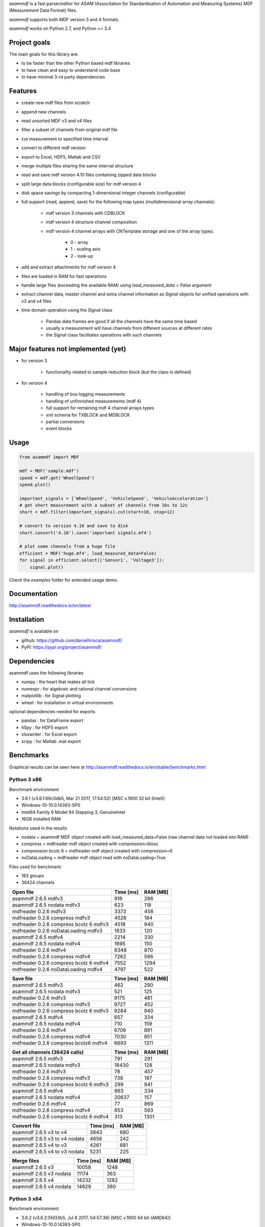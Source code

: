 *asammdf* is a fast parser/editor for ASAM (Associtation for Standardisation of Automation and Measuring Systems) MDF (Measurement Data Format) files. 

*asammdf* supports both MDF version 3 and 4 formats. 

*asammdf* works on Python 2.7, and Python >= 3.4

Project goals
=============
The main goals for this library are:

* to be faster than the other Python based mdf libraries
* to have clean and easy to understand code base
* to have minimal 3-rd party dependencies

Features
========

* create new mdf files from scratch
* append new channels
* read unsorted MDF v3 and v4 files
* filter a subset of channels from original mdf file
* cut measurement to specified time interval
* convert to different mdf version
* export to Excel, HDF5, Matlab and CSV
* merge multiple files sharing the same internal structure
* read and save mdf version 4.10 files containing zipped data blocks
* split large data blocks (configurable size) for mdf version 4
* disk space savings by compacting 1-dimensional integer channels (configurable)
* full support (read, append, save) for the following map types (multidimensional array channels):

    * mdf version 3 channels with CDBLOCK
    * mdf version 4 structure channel composition
    * mdf version 4 channel arrays with CNTemplate storage and one of the array types:
    
        * 0 - array
        * 1 - scaling axis
        * 2 - look-up
        
* add and extract attachments for mdf version 4
* files are loaded in RAM for fast operations
* handle large files (exceeding the available RAM) using *load_measured_data* = *False* argument
* extract channel data, master channel and extra channel information as *Signal* objects for unified operations with v3 and v4 files
* time domain operation using the *Signal* class

    * Pandas data frames are good if all the channels have the same time based
    * usually a measurement will have channels from different sources at different rates
    * the *Signal* class facilitates operations with such channels

Major features not implemented (yet)
====================================

* for version 3

    * functionality related to sample reduction block (but the class is defined)
    
* for version 4

    * handling of bus logging measurements
    * handling of unfinnished measurements (mdf 4)
    * full support for remaining mdf 4 channel arrays types
    * xml schema for TXBLOCK and MDBLOCK
    * partial conversions
    * event blocks

Usage
=====

.. code-block:: python

   from asammdf import MDF
   
   mdf = MDF('sample.mdf')
   speed = mdf.get('WheelSpeed')
   speed.plot()
   
   important_signals = ['WheelSpeed', 'VehicleSpeed', 'VehicleAcceleration']
   # get short measurement with a subset of channels from 10s to 12s 
   short = mdf.filter(important_signals).cut(start=10, stop=12)
   
   # convert to version 4.10 and save to disk
   short.convert('4.10').save('important signals.mf4')
   
   # plot some channels from a huge file
   efficient = MDF('huge.mf4', load_measured_data=False)
   for signal in efficient.select(['Sensor1', 'Voltage3']):
       signal.plot()
   

 
Check the *examples* folder for extended usage demo.

Documentation
=============
http://asammdf.readthedocs.io/en/latest

Installation
============
*asammdf* is available on 

* github: https://github.com/danielhrisca/asammdf/
* PyPI: https://pypi.org/project/asammdf/
    
.. code-block: python

   pip install asammdf

    
Dependencies
============
asammdf uses the following libraries

* numpy : the heart that makes all tick
* numexpr : for algebraic and rational channel conversions
* matplotlib : for Signal plotting
* wheel : for installation in virtual environments

optional dependencies needed for exports

* pandas : for DataFrame export
* h5py : for HDF5 export
* xlsxwriter : for Excel export
* scipy : for Matlab .mat export


Benchmarks
==========

Graphical results can be seen here at http://asammdf.readthedocs.io/en/stable/benchmarks.html


Python 3 x86
------------
Benchmark environment

* 3.6.1 (v3.6.1:69c0db5, Mar 21 2017, 17:54:52) [MSC v.1900 32 bit (Intel)]
* Windows-10-10.0.14393-SP0
* Intel64 Family 6 Model 94 Stepping 3, GenuineIntel
* 16GB installed RAM

Notations used in the results

* nodata = asammdf MDF object created with load_measured_data=False (raw channel data not loaded into RAM)
* compress = mdfreader mdf object created with compression=blosc
* compression bcolz 6 = mdfreader mdf object created with compression=6
* noDataLoading = mdfreader mdf object read with noDataLoading=True

Files used for benchmark:

* 183 groups
* 36424 channels



================================================== ========= ========
Open file                                          Time [ms] RAM [MB]
================================================== ========= ========
asammdf 2.6.5 mdfv3                                      916      286
asammdf 2.6.5 nodata mdfv3                               623      118
mdfreader 0.2.6 mdfv3                                   3373      458
mdfreader 0.2.6 compress mdfv3                          4526      184
mdfreader 0.2.6 compress bcolz 6 mdfv3                  4518      940
mdfreader 0.2.6 noDataLoading mdfv3                     1833      120
asammdf 2.6.5 mdfv4                                     2214      330
asammdf 2.6.5 nodata mdfv4                              1695      150
mdfreader 0.2.6 mdfv4                                   6348      870
mdfreader 0.2.6 compress mdfv4                          7262      586
mdfreader 0.2.6 compress bcolz 6 mdfv4                  7552     1294
mdfreader 0.2.6 noDataLoading mdfv4                     4797      522
================================================== ========= ========


================================================== ========= ========
Save file                                          Time [ms] RAM [MB]
================================================== ========= ========
asammdf 2.6.5 mdfv3                                      462      290
asammdf 2.6.5 nodata mdfv3                               521      125
mdfreader 0.2.6 mdfv3                                   9175      481
mdfreader 0.2.6 compress mdfv3                          9727      452
mdfreader 0.2.6 compress bcolz 6 mdfv3                  9284      940
asammdf 2.6.5 mdfv4                                      657      334
asammdf 2.6.5 nodata mdfv4                               710      159
mdfreader 0.2.6 mdfv4                                   6706      891
mdfreader 0.2.6 compress mdfv4                          7030      851
mdfreader 0.2.6 compress bcolz6 mdfv4                   6693     1311
================================================== ========= ========


================================================== ========= ========
Get all channels (36424 calls)                     Time [ms] RAM [MB]
================================================== ========= ========
asammdf 2.6.5 mdfv3                                      791      291
asammdf 2.6.5 nodata mdfv3                             18430      128
mdfreader 0.2.6 mdfv3                                     78      457
mdfreader 0.2.6 compress mdfv3                           738      187
mdfreader 0.2.6 compress bcolz 6 mdfv3                   299      941
asammdf 2.6.5 mdfv4                                      863      334
asammdf 2.6.5 nodata mdfv4                             20637      157
mdfreader 0.2.6 mdfv4                                     77      869
mdfreader 0.2.6 compress mdfv4                           653      593
mdfreader 0.2.6 compress bcolz 6 mdfv4                   313     1301
================================================== ========= ========


================================================== ========= ========
Convert file                                       Time [ms] RAM [MB]
================================================== ========= ========
asammdf 2.6.5 v3 to v4                                  3843      680
asammdf 2.6.5 v3 to v4 nodata                           4656      242
asammdf 2.6.5 v4 to v3                                  4261      681
asammdf 2.6.5 v4 to v3 nodata                           5231      225
================================================== ========= ========


================================================== ========= ========
Merge files                                        Time [ms] RAM [MB]
================================================== ========= ========
asammdf 2.6.5 v3                                       10058     1248
asammdf 2.6.5 v3 nodata                                11174      363
asammdf 2.6.5 v4                                       14232     1282
asammdf 2.6.5 v4 nodata                                14629      380
================================================== ========= ========



Python 3 x64
------------
Benchmark environment

* 3.6.2 (v3.6.2:5fd33b5, Jul  8 2017, 04:57:36) [MSC v.1900 64 bit (AMD64)]
* Windows-10-10.0.14393-SP0
* Intel64 Family 6 Model 94 Stepping 3, GenuineIntel
* 16GB installed RAM

Notations used in the results

* nodata = asammdf MDF object created with load_measured_data=False (raw channel data not loaded into RAM)
* compress = mdfreader mdf object created with compression=blosc
* compression bcolz 6 = mdfreader mdf object created with compression=6
* noDataLoading = mdfreader mdf object read with noDataLoading=True

Files used for benchmark:

* 183 groups
* 36424 channels



================================================== ========= ========
Open file                                          Time [ms] RAM [MB]
================================================== ========= ========
asammdf 2.6.5 mdfv3                                      779      364
asammdf 2.6.5 nodata mdfv3                               551      187
mdfreader 0.2.6 mdfv3                                   2672      545
mdfreader 0.2.6 compress mdfv3                          3844      267
mdfreader 0.2.6 compress bcolz 6 mdfv3                  3886     1040
mdfreader 0.2.6 noDataLoading mdfv3                     1400      198
asammdf 2.6.5 mdfv4                                     1883      435
asammdf 2.6.5 nodata mdfv4                              1457      244
mdfreader 0.2.6 mdfv4                                   5371     1307
mdfreader 0.2.6 compress mdfv4                          6470     1023
mdfreader 0.2.6 compress bcolz 6 mdfv4                  6894     1746
mdfreader 0.2.6 noDataLoading mdfv4                     4078      943
================================================== ========= ========


================================================== ========= ========
Save file                                          Time [ms] RAM [MB]
================================================== ========= ========
asammdf 2.6.5 mdfv3                                      356      366
asammdf 2.6.5 nodata mdfv3                               398      195
mdfreader 0.2.6 mdfv3                                  10164      577
mdfreader 0.2.6 compress mdfv3                         12341      542
mdfreader 0.2.6 compress bcolz 6 mdfv3                 11427      958
asammdf 2.6.5 mdfv4                                      805      440
asammdf 2.6.5 nodata mdfv4                               522      255
mdfreader 0.2.6 mdfv4                                   7256     1328
mdfreader 0.2.6 compress mdfv4                          7010     1288
mdfreader 0.2.6 compress bcolz6 mdfv4                   6688     1763
================================================== ========= ========


================================================== ========= ========
Get all channels (36424 calls)                     Time [ms] RAM [MB]
================================================== ========= ========
asammdf 2.6.5 mdfv3                                      657      370
asammdf 2.6.5 nodata mdfv3                              9647      200
mdfreader 0.2.6 mdfv3                                     67      544
mdfreader 0.2.6 compress mdfv3                           698      270
mdfreader 0.2.6 compress bcolz 6 mdfv3                   267     1042
asammdf 2.6.5 mdfv4                                      736      443
asammdf 2.6.5 nodata mdfv4                             13552      254
mdfreader 0.2.6 mdfv4                                     64     1307
mdfreader 0.2.6 compress mdfv4                           631     1031
mdfreader 0.2.6 compress bcolz 6 mdfv4                   304     1753
================================================== ========= ========


================================================== ========= ========
Convert file                                       Time [ms] RAM [MB]
================================================== ========= ========
asammdf 2.6.5 v3 to v4                                  3675      823
asammdf 2.6.5 v3 to v4 nodata                           4607      379
asammdf 2.6.5 v4 to v3                                  4442      831
asammdf 2.6.5 v4 to v3 nodata                           5105      366
================================================== ========= ========


================================================== ========= ========
Merge files                                        Time [ms] RAM [MB]
================================================== ========= ========
asammdf 2.6.5 v3                                        8605     1449
asammdf 2.6.5 v3 nodata                                11089      544
asammdf 2.6.5 v4                                       13469     1536
asammdf 2.6.5 v4 nodata                                15565      600
================================================== ========= ========



